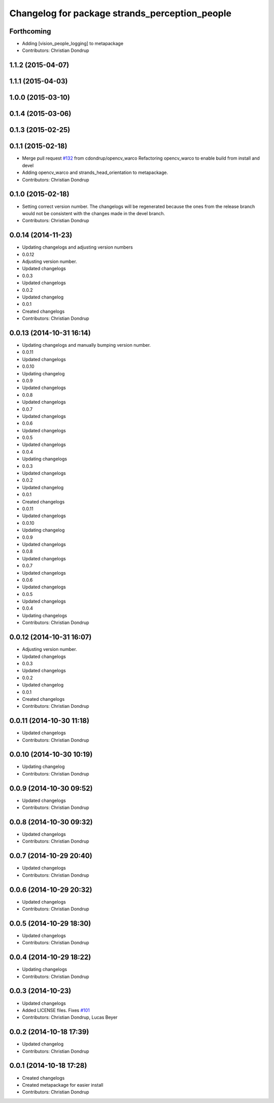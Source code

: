 ^^^^^^^^^^^^^^^^^^^^^^^^^^^^^^^^^^^^^^^^^^^^^^^
Changelog for package strands_perception_people
^^^^^^^^^^^^^^^^^^^^^^^^^^^^^^^^^^^^^^^^^^^^^^^

Forthcoming
-----------
* Adding [vision_people_logging] to metapackage
* Contributors: Christian Dondrup

1.1.2 (2015-04-07)
------------------

1.1.1 (2015-04-03)
------------------

1.0.0 (2015-03-10)
------------------

0.1.4 (2015-03-06)
------------------

0.1.3 (2015-02-25)
------------------

0.1.1 (2015-02-18)
------------------
* Merge pull request `#132 <https://github.com/strands-project/strands_perception_people/issues/132>`_ from cdondrup/opencv_warco
  Refactoring opencv_warco to enable build from install and devel
* Adding opencv_warco and strands_head_orientation to metapackage.
* Contributors: Christian Dondrup

0.1.0 (2015-02-18)
------------------
* Setting correct version number. The changelogs will be regenerated because the ones from the release branch would not be consistent with the changes made in the devel branch.
* Contributors: Christian Dondrup

0.0.14 (2014-11-23)
-------------------
* Updating changelogs and adjusting version numbers
* 0.0.12
* Adjusting version number.
* Updated changelogs
* 0.0.3
* Updated changelogs
* 0.0.2
* Updated changelog
* 0.0.1
* Created changelogs
* Contributors: Christian Dondrup

0.0.13 (2014-10-31 16:14)
-------------------------
* Updating changelogs and manually bumping version number.
* 0.0.11
* Updated changelogs
* 0.0.10
* Updating changelog
* 0.0.9
* Updated changelogs
* 0.0.8
* Updated changelogs
* 0.0.7
* Updated changelogs
* 0.0.6
* Updated changelogs
* 0.0.5
* Updated changelogs
* 0.0.4
* Updating changelogs
* 0.0.3
* Updated changelogs
* 0.0.2
* Updated changelog
* 0.0.1
* Created changelogs
* 0.0.11
* Updated changelogs
* 0.0.10
* Updating changelog
* 0.0.9
* Updated changelogs
* 0.0.8
* Updated changelogs
* 0.0.7
* Updated changelogs
* 0.0.6
* Updated changelogs
* 0.0.5
* Updated changelogs
* 0.0.4
* Updating changelogs
* Contributors: Christian Dondrup

0.0.12 (2014-10-31 16:07)
-------------------------
* Adjusting version number.
* Updated changelogs
* 0.0.3
* Updated changelogs
* 0.0.2
* Updated changelog
* 0.0.1
* Created changelogs
* Contributors: Christian Dondrup

0.0.11 (2014-10-30 11:18)
-------------------------
* Updated changelogs
* Contributors: Christian Dondrup

0.0.10 (2014-10-30 10:19)
-------------------------
* Updating changelog
* Contributors: Christian Dondrup

0.0.9 (2014-10-30 09:52)
------------------------
* Updated changelogs
* Contributors: Christian Dondrup

0.0.8 (2014-10-30 09:32)
------------------------
* Updated changelogs
* Contributors: Christian Dondrup

0.0.7 (2014-10-29 20:40)
------------------------
* Updated changelogs
* Contributors: Christian Dondrup

0.0.6 (2014-10-29 20:32)
------------------------
* Updated changelogs
* Contributors: Christian Dondrup

0.0.5 (2014-10-29 18:30)
------------------------
* Updated changelogs
* Contributors: Christian Dondrup

0.0.4 (2014-10-29 18:22)
------------------------
* Updating changelogs
* Contributors: Christian Dondrup

0.0.3 (2014-10-23)
------------------
* Updated changelogs
* Added LICENSE files. Fixes `#101 <https://github.com/strands-project/strands_perception_people/issues/101>`_
* Contributors: Christian Dondrup, Lucas Beyer

0.0.2 (2014-10-18 17:39)
------------------------
* Updated changelog
* Contributors: Christian Dondrup

0.0.1 (2014-10-18 17:28)
------------------------
* Created changelogs
* Created metapackage for easier install
* Contributors: Christian Dondrup
